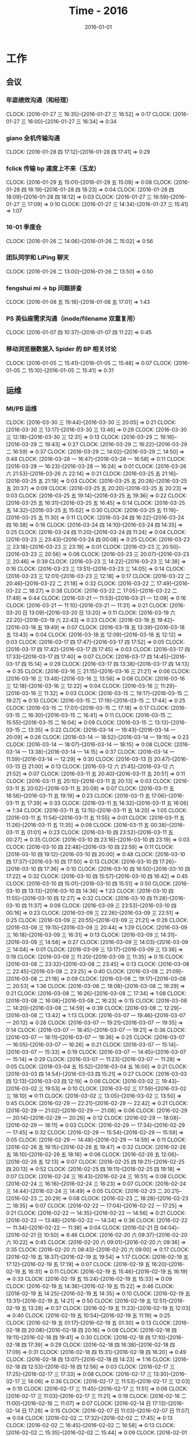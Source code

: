 #+TITLE: Time - 2016
#+DATE: 2016-01-01
#+KEYWORDS: 时间管理

* 工作
** 会议
*** 年底绩效沟通（和经理）
    CLOCK: [2016-01-27 三 16:35]--[2016-01-27 三 16:52] =>  0:17
    CLOCK: [2016-01-27 三 16:00]--[2016-01-27 三 16:34] =>  0:34
*** giano 全机传输沟通
    CLOCK: [2016-01-28 四 17:12]--[2016-01-28 四 17:41] =>  0:29
*** fclick 传输 bp 速度上不来（玉龙）
    CLOCK: [2016-01-29 五 15:01]--[2016-01-29 五 15:09] =>  0:08
    CLOCK: [2016-01-28 四 18:19]--[2016-01-28 四 18:23] =>  0:04
    CLOCK: [2016-01-28 四 18:09]--[2016-01-28 四 18:12] =>  0:03
    CLOCK: [2016-01-27 三 16:59]--[2016-01-27 三 17:09] =>  0:10
    CLOCK: [2016-01-27 三 14:34]--[2016-01-27 三 15:41] =>  1:07
*** 16-01 季度会
    CLOCK: [2016-01-26 二 14:06]--[2016-01-26 二 15:02] =>  0:56
*** 团队同学和 LiPing 聊天
    CLOCK: [2016-01-26 二 13:00]--[2016-01-26 二 13:50] =>  0:50
*** fengshui mi -> bp 问题排查
    CLOCK: [2016-01-08 五 15:18]--[2016-01-08 五 17:01] =>  1:43
*** PS 英仙座需求沟通（inode/filename 双重复用）
    CLOCK: [2016-01-07 四 10:37]--[2016-01-07 四 11:22] =>  0:45
*** 移动浏览器数据入 Spider 的 BP 相关讨论
    CLOCK: [2016-01-05 二 15:41]--[2016-01-05 二 15:48] =>  0:07
    CLOCK: [2016-01-05 二 15:10]--[2016-01-05 二 15:41] =>  0:31
** 运维
*** MI/PB 运维
    CLOCK: [2016-03-30 三 19:44]--[2016-03-30 三 20:05] =>  0:21
    CLOCK: [2016-03-30 三 13:17]--[2016-03-30 三 13:46] =>  0:29
    CLOCK: [2016-03-30 三 12:18]--[2016-03-30 三 12:31] =>  0:13
    CLOCK: [2016-03-29 二 19:16]--[2016-03-29 二 19:43] =>  0:27
    CLOCK: [2016-03-29 二 16:22]--[2016-03-29 二 16:59] =>  0:37
    CLOCK: [2016-03-29 二 14:02]--[2016-03-29 二 14:50] =>  0:48
    CLOCK: [2016-03-28 一 16:47]--[2016-03-28 一 16:58] =>  0:11
    CLOCK: [2016-03-28 一 16:23]--[2016-03-28 一 16:24] =>  0:01
    CLOCK: [2016-03-26 六 21:53]--[2016-03-26 六 22:14] =>  0:21
    CLOCK: [2016-03-25 五 21:16]--[2016-03-25 五 21:19] =>  0:03
    CLOCK: [2016-03-25 五 20:28]--[2016-03-25 五 20:37] =>  0:09
    CLOCK: [2016-03-25 五 20:20]--[2016-03-25 五 20:23] =>  0:03
    CLOCK: [2016-03-25 五 19:14]--[2016-03-25 五 19:36] =>  0:22
    CLOCK: [2016-03-25 五 16:31]--[2016-03-25 五 16:45] =>  0:14
    CLOCK: [2016-03-25 五 14:32]--[2016-03-25 五 15:02] =>  0:30
    CLOCK: [2016-03-25 五 11:19]--[2016-03-25 五 11:30] =>  0:11
    CLOCK: [2016-03-24 四 16:22]--[2016-03-24 四 16:38] =>  0:16
    CLOCK: [2016-03-24 四 14:10]--[2016-03-24 四 14:35] =>  0:25
    CLOCK: [2016-03-24 四 11:20]--[2016-03-24 四 11:24] =>  0:04
    CLOCK: [2016-03-23 三 23:43]--[2016-03-24 四 00:08] =>  0:25
    CLOCK: [2016-03-23 三 23:18]--[2016-03-23 三 23:19] =>  0:01
    CLOCK: [2016-03-23 三 20:50]--[2016-03-23 三 20:56] =>  0:06
    CLOCK: [2016-03-23 三 20:07]--[2016-03-23 三 20:46] =>  0:39
    CLOCK: [2016-03-23 三 14:22]--[2016-03-23 三 14:38] =>  0:16
    CLOCK: [2016-03-23 三 13:51]--[2016-03-23 三 14:05] =>  0:14
    CLOCK: [2016-03-23 三 12:01]--[2016-03-23 三 12:18] =>  0:17
    CLOCK: [2016-03-22 二 20:46]--[2016-03-22 二 21:18] =>  0:32
    CLOCK: [2016-03-22 二 17:49]--[2016-03-22 二 18:27] =>  0:38
    CLOCK: [2016-03-22 二 17:05]--[2016-03-22 二 17:49] =>  0:44
    CLOCK: [2016-03-21 一 11:53]--[2016-03-21 一 12:09] =>  0:16
    CLOCK: [2016-03-21 一 11:10]--[2016-03-21 一 11:31] =>  0:21
    CLOCK: [2016-03-20 日 13:09]--[2016-03-20 日 13:20] =>  0:11
    CLOCK: [2016-03-19 六 22:20]--[2016-03-19 六 22:43] =>  0:23
    CLOCK: [2016-03-18 五 19:42]--[2016-03-18 五 19:49] =>  0:07
    CLOCK: [2016-03-18 五 13:39]--[2016-03-18 五 13:43] =>  0:04
    CLOCK: [2016-03-18 五 12:09]--[2016-03-18 五 12:12] =>  0:03
    CLOCK: [2016-03-17 四 17:47]--[2016-03-17 四 17:52] =>  0:05
    CLOCK: [2016-03-17 四 17:42]--[2016-03-17 四 17:45] =>  0:03
    CLOCK: [2016-03-17 四 17:33]--[2016-03-17 四 17:40] =>  0:07
    CLOCK: [2016-03-17 四 14:45]--[2016-03-17 四 15:14] =>  0:29
    CLOCK: [2016-03-17 四 13:38]--[2016-03-17 四 14:13] =>  0:35
    CLOCK: [2016-03-16 三 21:15]--[2016-03-16 三 21:21] =>  0:06
    CLOCK: [2016-03-16 三 13:48]--[2016-03-16 三 13:56] =>  0:08
    CLOCK: [2016-03-16 三 12:18]--[2016-03-16 三 12:22] =>  0:04
    CLOCK: [2016-03-16 三 11:29]--[2016-03-16 三 11:32] =>  0:03
    CLOCK: [2016-03-15 二 19:17]--[2016-03-15 二 19:27] =>  0:10
    CLOCK: [2016-03-15 二 17:19]--[2016-03-15 二 17:44] =>  0:25
    CLOCK: [2016-03-15 二 17:01]--[2016-03-15 二 17:18] =>  0:17
    CLOCK: [2016-03-15 二 16:30]--[2016-03-15 二 16:41] =>  0:11
    CLOCK: [2016-03-15 二 15:55]--[2016-03-15 二 16:04] =>  0:09
    CLOCK: [2016-03-15 二 13:13]--[2016-03-15 二 13:35] =>  0:22
    CLOCK: [2016-03-14 一 19:43]--[2016-03-14 一 20:09] =>  0:26
    CLOCK: [2016-03-14 一 18:52]--[2016-03-14 一 19:15] =>  0:23
    CLOCK: [2016-03-14 一 18:07]--[2016-03-14 一 18:15] =>  0:08
    CLOCK: [2016-03-14 一 13:38]--[2016-03-14 一 14:15] =>  0:37
    CLOCK: [2016-03-14 一 11:59]--[2016-03-14 一 12:29] =>  0:30
    CLOCK: [2016-03-13 日 20:47]--[2016-03-13 日 21:00] =>  0:13
    CLOCK: [2016-03-12 六 21:45]--[2016-03-12 六 21:52] =>  0:07
    CLOCK: [2016-03-11 五 20:40]--[2016-03-11 五 20:51] =>  0:11
    CLOCK: [2016-03-11 五 20:10]--[2016-03-11 五 20:13] =>  0:03
    CLOCK: [2016-03-11 五 20:02]--[2016-03-11 五 20:09] =>  0:07
    CLOCK: [2016-03-11 五 18:56]--[2016-03-11 五 19:19] =>  0:23
    CLOCK: [2016-03-11 五 17:06]--[2016-03-11 五 17:39] =>  0:33
    CLOCK: [2016-03-11 五 14:32]--[2016-03-11 五 16:06] =>  1:34
    CLOCK: [2016-03-11 五 13:15]--[2016-03-11 五 14:20] =>  1:05
    CLOCK: [2016-03-11 五 11:54]--[2016-03-11 五 11:55] =>  0:01
    CLOCK: [2016-03-11 五 11:26]--[2016-03-11 五 11:35] =>  0:09
    CLOCK: [2016-03-11 五 00:38]--[2016-03-11 五 01:01] =>  0:23
    CLOCK: [2016-03-10 四 23:52]--[2016-03-11 五 00:27] =>  0:35
    CLOCK: [2016-03-10 四 23:16]--[2016-03-10 四 23:19] =>  0:03
    CLOCK: [2016-03-10 四 22:48]--[2016-03-10 四 22:59] =>  0:11
    CLOCK: [2016-03-10 四 19:12]--[2016-03-10 四 20:00] =>  0:48
    CLOCK: [2016-03-10 四 17:37]--[2016-03-10 四 17:50] =>  0:13
    CLOCK: [2016-03-10 四 17:26]--[2016-03-10 四 17:36] =>  0:10
    CLOCK: [2016-03-10 四 16:50]--[2016-03-10 四 17:22] =>  0:32
    CLOCK: [2016-03-10 四 15:57]--[2016-03-10 四 16:42] =>  0:45
    CLOCK: [2016-03-10 四 15:01]--[2016-03-10 四 15:51] =>  0:50
    CLOCK: [2016-03-10 四 13:13]--[2016-03-10 四 14:36] =>  1:23
    CLOCK: [2016-03-10 四 11:55]--[2016-03-10 四 12:27] =>  0:32
    CLOCK: [2016-03-10 四 11:28]--[2016-03-10 四 11:37] =>  0:09
    CLOCK: [2016-03-09 三 23:53]--[2016-03-10 四 00:16] =>  0:23
    CLOCK: [2016-03-09 三 22:26]--[2016-03-09 三 22:51] =>  0:25
    CLOCK: [2016-03-09 三 20:55]--[2016-03-09 三 21:21] =>  0:26
    CLOCK: [2016-03-09 三 19:15]--[2016-03-09 三 20:44] =>  1:29
    CLOCK: [2016-03-09 三 16:18]--[2016-03-09 三 16:31] =>  0:13
    CLOCK: [2016-03-09 三 14:31]--[2016-03-09 三 14:58] =>  0:27
    CLOCK: [2016-03-09 三 14:03]--[2016-03-09 三 14:04] =>  0:01
    CLOCK: [2016-03-09 三 13:17]--[2016-03-09 三 13:36] =>  0:19
    CLOCK: [2016-03-09 三 11:20]--[2016-03-09 三 11:35] =>  0:15
    CLOCK: [2016-03-08 二 23:32]--[2016-03-08 二 23:45] =>  0:13
    CLOCK: [2016-03-08 二 22:45]--[2016-03-08 二 23:25] =>  0:40
    CLOCK: [2016-03-08 二 21:09]--[2016-03-08 二 21:18] =>  0:09
    CLOCK: [2016-03-08 二 19:17]--[2016-03-08 二 20:53] =>  1:36
    CLOCK: [2016-03-08 二 18:08]--[2016-03-08 二 18:29] =>  0:21
    CLOCK: [2016-03-08 二 16:26]--[2016-03-08 二 17:34] =>  1:08
    CLOCK: [2016-03-08 二 16:08]--[2016-03-08 二 16:23] =>  0:15
    CLOCK: [2016-03-08 二 14:20]--[2016-03-08 二 14:59] =>  0:39
    CLOCK: [2016-03-08 二 12:29]--[2016-03-08 二 13:42] =>  1:13
    CLOCK: [2016-03-07 一 19:46]--[2016-03-07 一 20:12] =>  0:26
    CLOCK: [2016-03-07 一 19:21]--[2016-03-07 一 19:35] =>  0:14
    CLOCK: [2016-03-07 一 18:45]--[2016-03-07 一 19:21] =>  0:36
    CLOCK: [2016-03-07 一 18:11]--[2016-03-07 一 18:36] =>  0:25
    CLOCK: [2016-03-07 一 16:05]--[2016-03-07 一 16:26] =>  0:21
    CLOCK: [2016-03-07 一 15:14]--[2016-03-07 一 15:33] =>  0:19
    CLOCK: [2016-03-07 一 14:45]--[2016-03-07 一 15:14] =>  0:29
    CLOCK: [2016-03-07 一 11:23]--[2016-03-07 一 11:28] =>  0:05
    CLOCK: [2016-03-04 五 15:52]--[2016-03-04 五 16:00] =>  0:21
    CLOCK: [2016-03-03 四 14:54]--[2016-03-03 四 15:21] =>  0:27
    CLOCK: [2016-03-03 四 12:13]--[2016-03-03 四 12:19] =>  0:06
    CLOCK: [2016-03-02 三 19:43]--[2016-03-02 三 19:53] =>  0:10
    CLOCK: [2016-03-02 三 17:59]--[2016-03-02 三 18:10] =>  0:11
    CLOCK: [2016-03-02 三 13:05]--[2016-03-02 三 13:50] =>  0:45
    CLOCK: [2016-02-29 一 22:21]--[2016-02-29 一 22:42] =>  0:21
    CLOCK: [2016-02-29 一 21:02]--[2016-02-29 一 21:08] =>  0:06
    CLOCK: [2016-02-29 一 20:14]--[2016-02-29 一 20:26] =>  0:12
    CLOCK: [2016-02-29 一 18:08]--[2016-02-29 一 18:11] =>  0:03
    CLOCK: [2016-02-29 一 17:34]--[2016-02-29 一 17:45] =>  0:32
    CLOCK: [2016-02-29 一 15:54]--[2016-02-29 一 15:59] =>  0:05
    CLOCK: [2016-02-29 一 14:48]--[2016-02-29 一 14:59] =>  0:11
    CLOCK: [2016-02-26 五 19:15]--[2016-02-26 五 19:47] =>  0:32
    CLOCK: [2016-02-26 五 18:10]--[2016-02-26 五 18:16] =>  0:06
    CLOCK: [2016-02-26 五 12:06]--[2016-02-26 五 12:13] =>  0:07
    CLOCK: [2016-02-25 四 19:21]--[2016-02-25 四 20:13] =>  0:52
    CLOCK: [2016-02-25 四 19:11]--[2016-02-25 四 19:18] =>  0:07
    CLOCK: [2016-02-24 三 16:43]--[2016-02-24 三 16:51] =>  0:08
    CLOCK: [2016-02-24 三 16:16]--[2016-02-24 三 16:23] =>  0:07
    CLOCK: [2016-02-24 三 14:44]--[2016-02-24 三 14:49] =>  0:05
    CLOCK: [2016-02-23 二 20:21]--[2016-02-23 二 20:29] =>  0:08
    CLOCK: [2016-02-23 二 18:28]--[2016-02-23 二 18:35] =>  0:07
    CLOCK: [2016-02-22 一 17:04]--[2016-02-22 一 17:25] =>  0:21
    CLOCK: [2016-02-22 一 14:35]--[2016-02-22 一 14:56] =>  0:21
    CLOCK: [2016-02-22 一 13:48]--[2016-02-22 一 14:24] =>  0:36
    CLOCK: [2016-02-22 一 11:34]--[2016-02-22 一 11:38] =>  0:04
    CLOCK: [2016-02-21 日 04:04]--[2016-02-21 日 10:50] =>  6:46
    CLOCK: [2016-02-20 六 09:37]--[2016-02-20 六 10:22] =>  0:45
    CLOCK: [2016-02-20 六 09:01]--[2016-02-20 六 09:36] =>  0:35
    CLOCK: [2016-02-20 六 08:43]--[2016-02-20 六 09:00] =>  0:17
    CLOCK: [2016-02-19 五 18:37]--[2016-02-19 五 19:54] =>  1:17
    CLOCK: [2016-02-19 五 17:12]--[2016-02-19 五 17:19] =>  0:07
    CLOCK: [2016-02-19 五 16:20]--[2016-02-19 五 16:31] =>  0:11
    CLOCK: [2016-02-19 五 15:46]--[2016-02-19 五 16:19] =>  0:33
    CLOCK: [2016-02-19 五 15:24]--[2016-02-19 五 15:33] =>  0:09
    CLOCK: [2016-02-19 五 14:36]--[2016-02-19 五 15:22] =>  0:46
    CLOCK: [2016-02-19 五 14:25]--[2016-02-19 五 14:35] =>  0:10
    CLOCK: [2016-02-19 五 13:31]--[2016-02-19 五 14:21] =>  0:50
    CLOCK: [2016-02-19 五 12:51]--[2016-02-19 五 13:28] =>  0:37
    CLOCK: [2016-02-19 五 11:23]--[2016-02-19 五 12:03] =>  0:40
    CLOCK: [2016-02-19 五 10:54]--[2016-02-19 五 11:19] =>  0:25
    CLOCK: [2016-02-19 五 01:17]--[2016-02-19 五 01:30] =>  0:13
    CLOCK: [2016-02-18 四 20:08]--[2016-02-18 四 20:16] =>  0:08
    CLOCK: [2016-02-18 四 19:11]--[2016-02-18 四 19:41] =>  0:30
    CLOCK: [2016-02-18 四 17:10]--[2016-02-18 四 17:39] =>  0:29
    CLOCK: [2016-02-18 四 16:38]--[2016-02-18 四 17:09] =>  0:31
    CLOCK: [2016-02-18 四 15:31]--[2016-02-18 四 16:20] =>  0:49
    CLOCK: [2016-02-18 四 13:07]--[2016-02-18 四 14:23] =>  1:16
    CLOCK: [2016-02-18 四 12:53]--[2016-02-18 四 12:56] =>  0:03
    CLOCK: [2016-02-17 三 17:25]--[2016-02-17 三 17:33] =>  0:08
    CLOCK: [2016-02-17 三 13:30]--[2016-02-17 三 14:06] =>  0:36
    CLOCK: [2016-02-17 三 11:53]--[2016-02-17 三 12:03] =>  0:10
    CLOCK: [2016-02-17 三 11:45]--[2016-02-17 三 11:51] =>  0:06
    CLOCK: [2016-02-17 三 11:03]--[2016-02-17 三 11:21] =>  0:18
    CLOCK: [2016-02-16 二 11:00]--[2016-02-16 二 11:07] =>  0:07
    CLOCK: [2016-02-14 日 17:13]--[2016-02-14 日 17:28] =>  0:15
    CLOCK: [2016-02-07 日 11:03]--[2016-02-07 日 11:07] =>  0:04
    CLOCK: [2016-02-02 二 17:32]--[2016-02-02 二 17:45] =>  0:13
    CLOCK: [2016-02-02 二 16:45]--[2016-02-02 二 16:58] =>  0:13
    CLOCK: [2016-02-02 二 15:35]--[2016-02-02 二 15:44] =>  0:09
    CLOCK: [2016-02-01 一 20:59]--[2016-02-01 一 21:05] =>  0:06
    CLOCK: [2016-02-01 一 18:01]--[2016-02-01 一 18:03] =>  0:02
    CLOCK: [2016-02-01 一 16:58]--[2016-02-01 一 17:00] =>  0:02
    CLOCK: [2016-02-01 一 16:30]--[2016-02-01 一 16:40] =>  0:10
    CLOCK: [2016-01-30 六 14:15]--[2016-01-30 六 14:20] =>  0:05
    CLOCK: [2016-01-30 六 11:43]--[2016-01-30 六 11:51] =>  0:08
    CLOCK: [2016-01-29 五 19:50]--[2016-01-29 五 19:58] =>  0:08
    CLOCK: [2016-01-29 五 19:00]--[2016-01-29 五 19:06] =>  0:06
    CLOCK: [2016-01-29 五 17:54]--[2016-01-29 五 17:58] =>  0:04
    CLOCK: [2016-01-29 五 11:30]--[2016-01-29 五 11:35] =>  0:05
    CLOCK: [2016-01-28 四 23:59]--[2016-01-29 五 00:06] =>  0:07
    CLOCK: [2016-01-28 四 20:15]--[2016-01-28 四 20:21] =>  0:06
    CLOCK: [2016-01-28 四 19:26]--[2016-01-28 四 19:29] =>  0:03
    CLOCK: [2016-01-28 四 18:37]--[2016-01-28 四 18:46] =>  0:09
    CLOCK: [2016-01-28 四 14:42]--[2016-01-28 四 14:50] =>  0:08
    CLOCK: [2016-01-27 三 17:16]--[2016-01-27 三 17:29] =>  0:13
    CLOCK: [2016-01-25 一 13:50]--[2016-01-25 一 14:57] =>  1:07
    CLOCK: [2016-01-25 一 11:55]--[2016-01-25 一 12:28] =>  0:33
    CLOCK: [2016-01-25 一 11:26]--[2016-01-25 一 11:36] =>  0:10
    CLOCK: [2016-01-22 五 14:00]--[2016-01-22 五 14:04] =>  0:04
    CLOCK: [2016-01-22 五 13:25]--[2016-01-22 五 13:28] =>  0:03
    CLOCK: [2016-01-21 四 15:07]--[2016-01-21 四 15:19] =>  0:12
    CLOCK: [2016-01-21 四 14:38]--[2016-01-21 四 14:57] =>  0:19
    CLOCK: [2016-01-21 四 14:27]--[2016-01-21 四 14:36] =>  0:09
    CLOCK: [2016-01-20 三 16:10]--[2016-01-20 三 16:34] =>  0:24
    CLOCK: [2016-01-20 三 14:39]--[2016-01-20 三 14:40] =>  0:01
    CLOCK: [2016-01-20 三 13:12]--[2016-01-20 三 13:26] =>  0:14
    CLOCK: [2016-01-20 三 10:54]--[2016-01-20 三 11:09] =>  0:15
    CLOCK: [2016-01-19 二 18:16]--[2016-01-19 二 18:26] =>  0:10
    CLOCK: [2016-01-19 二 17:51]--[2016-01-19 二 17:58] =>  0:07
    CLOCK: [2016-01-19 二 17:19]--[2016-01-19 二 17:47] =>  0:28
    CLOCK: [2016-01-19 二 16:52]--[2016-01-19 二 17:15] =>  0:23
    CLOCK: [2016-01-19 二 11:40]--[2016-01-19 二 12:00] =>  0:20
    CLOCK: [2016-01-18 一 21:40]--[2016-01-18 一 22:09] =>  0:29
    CLOCK: [2016-01-15 五 17:47]--[2016-01-15 五 18:12] =>  0:25
    CLOCK: [2016-01-15 五 16:48]--[2016-01-15 五 16:49] =>  0:01
    CLOCK: [2016-01-15 五 15:55]--[2016-01-15 五 16:09] =>  0:14
    CLOCK: [2016-01-15 五 11:55]--[2016-01-15 五 12:05] =>  0:10
    CLOCK: [2016-01-14 四 19:08]--[2016-01-14 四 19:15] =>  0:07
    CLOCK: [2016-01-14 四 17:33]--[2016-01-14 四 17:52] =>  0:19
    CLOCK: [2016-01-14 四 16:18]--[2016-01-14 四 16:54] =>  0:36
    CLOCK: [2016-01-14 四 12:14]--[2016-01-14 四 12:22] =>  0:08
    CLOCK: [2016-01-14 四 12:02]--[2016-01-14 四 12:13] =>  0:11
    CLOCK: [2016-01-14 四 11:11]--[2016-01-14 四 11:32] =>  0:21
    CLOCK: [2016-01-13 三 18:27]--[2016-01-13 三 18:32] =>  0:05
    CLOCK: [2016-01-13 三 16:37]--[2016-01-13 三 16:56] =>  0:19
    CLOCK: [2016-01-13 三 14:23]--[2016-01-13 三 14:38] =>  0:15
    CLOCK: [2016-01-13 三 13:44]--[2016-01-13 三 13:53] =>  0:09
    CLOCK: [2016-01-13 三 11:52]--[2016-01-13 三 12:07] =>  0:15
    CLOCK: [2016-01-12 二 19:10]--[2016-01-12 二 19:31] =>  0:21
    CLOCK: [2016-01-12 二 16:55]--[2016-01-12 二 17:02] =>  0:07
    CLOCK: [2016-01-12 二 15:46]--[2016-01-12 二 15:57] =>  0:11
    CLOCK: [2016-01-11 一 19:01]--[2016-01-11 一 19:08] =>  0:07
    CLOCK: [2016-01-11 一 17:31]--[2016-01-11 一 17:38] =>  0:07
    CLOCK: [2016-01-11 一 17:01]--[2016-01-11 一 17:24] =>  0:23
    CLOCK: [2016-01-11 一 15:08]--[2016-01-11 一 15:33] =>  0:25
    CLOCK: [2016-01-11 一 14:25]--[2016-01-11 一 14:57] =>  0:32
    CLOCK: [2016-01-08 五 19:02]--[2016-01-08 五 19:18] =>  0:16
    CLOCK: [2016-01-08 五 17:01]--[2016-01-08 五 18:03] =>  1:02
    CLOCK: [2016-01-07 四 20:27]--[2016-01-07 四 21:28] =>  1:01
    CLOCK: [2016-01-07 四 19:54]--[2016-01-07 四 20:11] =>  0:17
    CLOCK: [2016-01-07 四 19:18]--[2016-01-07 四 19:24] =>  0:06
    CLOCK: [2016-01-07 四 16:40]--[2016-01-07 四 17:04] =>  0:24
    CLOCK: [2016-01-07 四 15:32]--[2016-01-07 四 16:10] =>  0:38
    CLOCK: [2016-01-07 四 14:19]--[2016-01-07 四 14:39] =>  0:20
    CLOCK: [2016-01-07 四 13:21]--[2016-01-07 四 14:10] =>  0:49
    CLOCK: [2016-01-06 三 13:50]--[2016-01-06 三 14:44] =>  0:54
    CLOCK: [2016-01-05 二 20:06]--[2016-01-05 二 20:55] =>  0:49
    CLOCK: [2016-01-05 二 19:26]--[2016-01-05 二 19:41] =>  0:15
    CLOCK: [2016-01-05 二 18:21]--[2016-01-05 二 18:30] =>  0:09
    CLOCK: [2016-01-05 二 17:40]--[2016-01-05 二 18:04] =>  0:24
    CLOCK: [2016-01-05 二 13:40]--[2016-01-05 二 13:56] =>  0:16
    CLOCK: [2016-01-05 二 12:00]--[2016-01-05 二 12:27] =>  0:27
    CLOCK: [2016-01-04 一 14:18]--[2016-01-04 一 15:36] =>  1:18
* 学习
* 生活
** 读书（非技术）
*** DONE 读《嫌疑人 X 的献身》
    CLOCK: [2016-02-04 四 23:58]--[2016-02-05 五 01:42] =>  1:44
    CLOCK: [2016-02-04 四 10:30]--[2016-02-04 四 12:00] =>  1:30
    CLOCK: [2016-02-03 三 11:00]--[2016-02-03 三 11:10] =>  0:10
    CLOCK: [2016-02-02 二 20:00]--[2016-02-02 二 20:10] =>  0:10
    CLOCK: [2016-02-02 二 08:00]--[2016-02-02 二 08:45] =>  0:45
    CLOCK: [2016-02-02 二 01:00]--[2016-02-02 二 01:40] =>  0:40
*** DONE 读《白夜行》
    CLOCK: [2016-01-29 五 04:00]--[2016-01-29 五 05:20] =>  1:20
    CLOCK: [2016-01-29 五 01:30]--[2016-01-29 五 03:57] =>  2:27
    CLOCK: [2016-01-27 三 21:00]--[2016-01-27 三 22:00] =>  1:00
    CLOCK: [2016-01-22 五 22:53]--[2016-01-23 六 01:18] =>  2:25
    CLOCK: [2016-01-22 五 22:10]--[2016-01-22 五 22:47] =>  0:37
    CLOCK: [2016-01-21 四 20:00]--[2016-01-21 四 21:20] =>  1:20
    CLOCK: [2016-01-12 二 12:00]--[2016-01-12 二 13:00] =>  1:00
    CLOCK: [2016-01-06 三 11:00]--[2016-01-06 三 11:08] =>  0:08
    CLOCK: [2016-01-04 一 10:40]--[2016-01-04 一 11:00] =>  0:20
    
